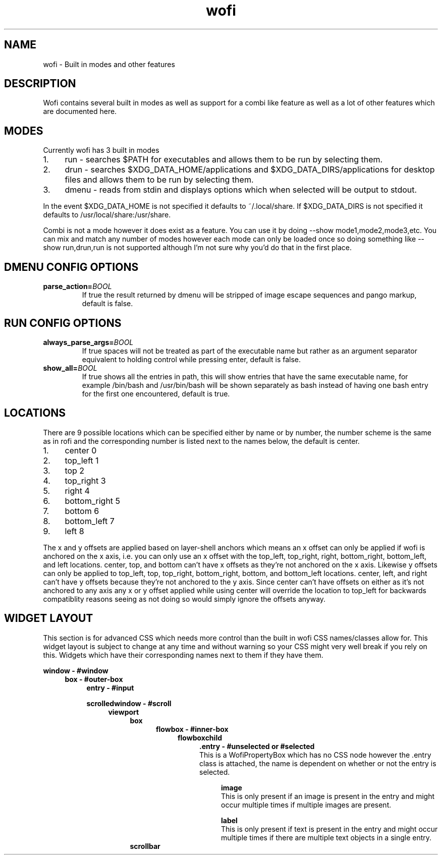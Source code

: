 .TH wofi 7
.SH NAME
wofi \- Built in modes and other features

.SH DESCRIPTION
Wofi contains several built in modes as well as support for a combi like feature as well as a lot of other features which are documented here.

.SH MODES
Currently wofi has 3 built in modes
.IP 1. 4
run \- searches $PATH for executables and allows them to be run by selecting them.
.IP 2. 4
drun \- searches $XDG_DATA_HOME/applications and $XDG_DATA_DIRS/applications for desktop files and allows them to be run by selecting them.
.IP 3. 4
dmenu \- reads from stdin and displays options which when selected will be output to stdout.

.P
In the event $XDG_DATA_HOME is not specified it defaults to ~/.local/share. If $XDG_DATA_DIRS is not specified it defaults to /usr/local/share:/usr/share.

Combi is not a mode however it does exist as a feature. You can use it by doing --show mode1,mode2,mode3,etc. You can mix and match any number of modes however each mode can only be loaded once so doing something like --show run,drun,run is not supported although I'm not sure why you'd do that in the first place.

.SH DMENU CONFIG OPTIONS
.TP
.B parse_action=\fIBOOL\fR
If true the result returned by dmenu will be stripped of image escape sequences and pango markup, default is false.

.SH RUN CONFIG OPTIONS
.TP
.B always_parse_args=\fIBOOL\fR
If true spaces will not be treated as part of the executable name but rather as an argument separator equivalent to holding control while pressing enter, default is false.
.TP
.B show_all=\fIBOOL\fR
If true shows all the entries in path, this will show entries that have the same executable name, for example /bin/bash and /usr/bin/bash will be shown separately as bash instead of having one bash entry for the first one encountered, default is true.

.SH LOCATIONS
There are 9 possible locations which can be specified either by name or by number, the number scheme is the same as in rofi and the corresponding number is listed next to the names below, the default is center.
.IP 1. 4
center 0
.IP 2. 4
top_left 1
.IP 3. 4
top 2
.IP 4. 4
top_right 3
.IP 5. 4
right 4
.IP 6. 4
bottom_right 5
.IP 7. 4
bottom 6
.IP 8. 4
bottom_left 7
.IP 9. 4
left 8

.P
The x and y offsets are applied based on layer\-shell anchors which means an x offset can only be applied if wofi is anchored on the x axis, i.e. you can only use an x offset with the top_left, top_right, right, bottom_right, bottom_left, and left locations. center, top, and bottom can't have x offsets as they're not anchored on the x axis. Likewise y offsets can only be applied to top_left, top, top_right, bottom_right, bottom, and bottom_left locations. center, left, and right can't have y offsets because they're not anchored to the y axis. Since center can't have offsets on either as it's not anchored to any axis any x or y offset applied while using center will override the location to top_left for backwards compatiblity reasons seeing as not doing so would simply ignore the offsets anyway.

.SH WIDGET LAYOUT
This section is for advanced CSS which needs more control than the built in wofi CSS names/classes allow for. This widget layout is subject to change at any time and without warning so your CSS might very well break if you rely on this. Widgets which have their corresponding names next to them if they have them.

.B window \- #window
.RS 4
.B box \- #outer\-box
.RS 4
.B entry \- #input

.B scrolledwindow \- #scroll
.RS 4
.B viewport
.RS 4
.B box
.RS 4
.B flowbox \- #inner\-box
.RS 4
.B flowboxchild
.RS 4
.B .entry \- #unselected or #selected
.br
This is a WofiPropertyBox which has no CSS node however the .entry class is attached, the name is dependent on whether or not the entry is selected.

.RS 4
.B image
.br
This is only present if an image is present in the entry and might occur multiple times if multiple images are present.

.B label
.br
This is only present if text is present in the entry and might occur multiple times if there are multiple text objects in a single entry.
.RE
.RE
.RE
.RE
.B scrollbar
.RE
.RE
.RE
